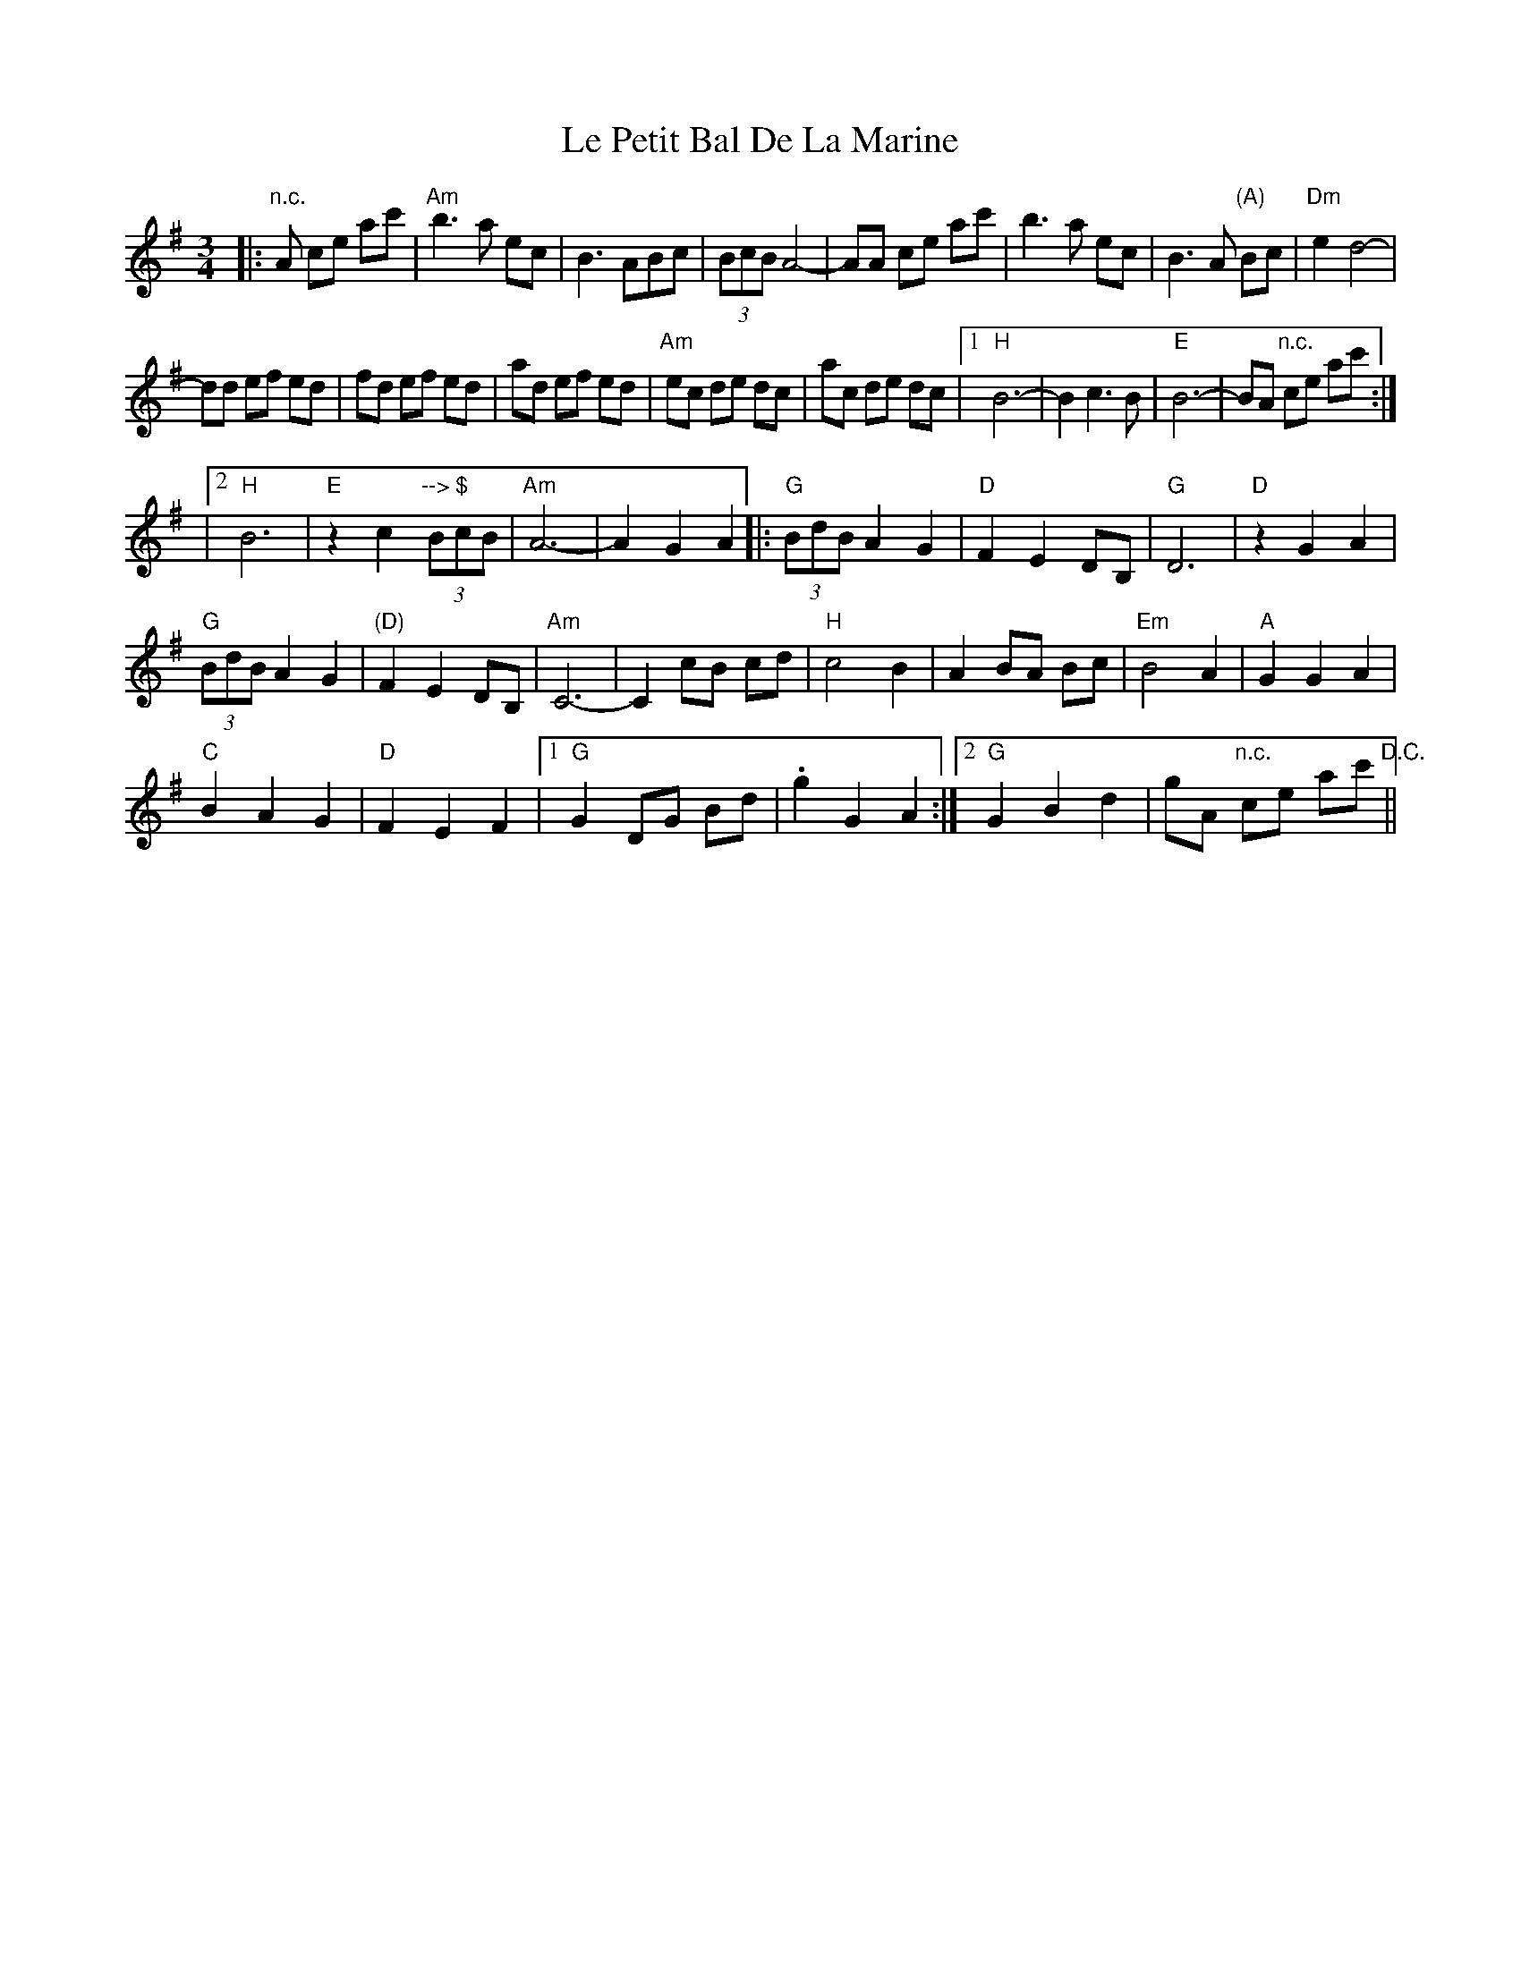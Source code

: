 X: 2
T: Le Petit Bal De La Marine
Z: tradivarium
S: https://thesession.org/tunes/5145#setting17438
R: waltz
M: 3/4
L: 1/8
K: Gmaj
|:"n.c."A ce ac'|"Am"b3a ec |B3ABc|(3BcB A4-|AA ce ac'|b3a ec |B3A "(A)"Bc|"Dm"e2 d4-|dd ef ed |fd ef ed |ad ef ed |"Am"ec de dc |ac de dc |1 "H"B6-|B2 c3 B|"E"B6-|BA "n.c."ce ac':||2 "H"B6|"E"z2 c2 "--> $"(3BcB|"Am"A6- |A2 G2 A2||\|:"G"(3BdB A2 G2 |"D"F2 E2 DB,|"G"D6 |"D"z2 G2 A2|"G"(3BdB A2 G2 |"(D)"F2 E2 DB,|"Am"C6- |C2 cB cd |"H"c4 B2 |A2 BA Bc |"Em"B4 A2 |"A"G2 G2 A2 |"C"B2 A2 G2 |"D"F2 E2 F2 |1 "G"G2 DG Bd |.g2 G2 A2 :|2 "G"G2 B2 d2 |gA "n.c."ce ac' "D.C."||
